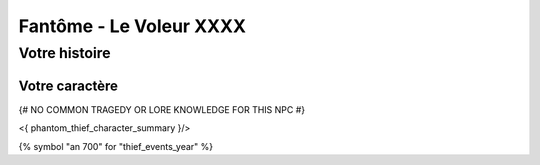 Fantôme - Le Voleur XXXX
##################################

Votre histoire
=======================

Votre caractère
---------------------

{# NO COMMON TRAGEDY OR LORE KNOWLEDGE FOR THIS NPC #}

<{ phantom_thief_character_summary }/>

{% symbol "an 700" for "thief_events_year" %}

